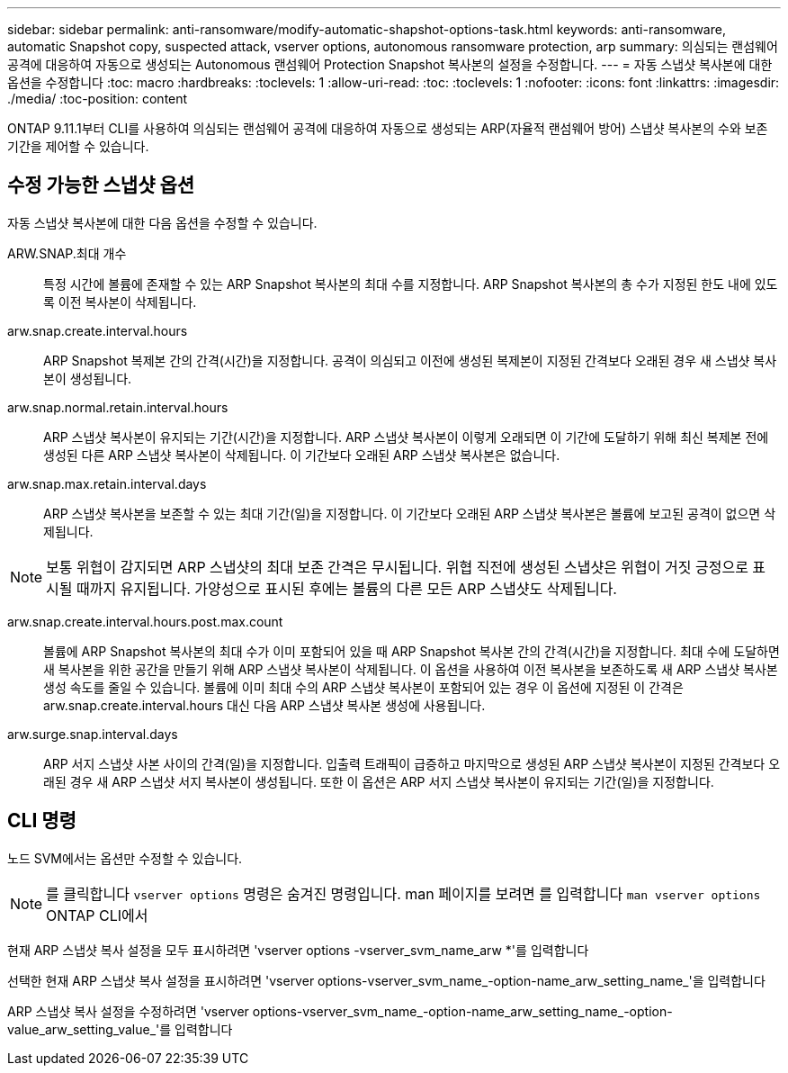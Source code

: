 ---
sidebar: sidebar 
permalink: anti-ransomware/modify-automatic-shapshot-options-task.html 
keywords: anti-ransomware, automatic Snapshot copy, suspected attack, vserver options, autonomous ransomware protection, arp 
summary: 의심되는 랜섬웨어 공격에 대응하여 자동으로 생성되는 Autonomous 랜섬웨어 Protection Snapshot 복사본의 설정을 수정합니다. 
---
= 자동 스냅샷 복사본에 대한 옵션을 수정합니다
:toc: macro
:hardbreaks:
:toclevels: 1
:allow-uri-read: 
:toc: 
:toclevels: 1
:nofooter: 
:icons: font
:linkattrs: 
:imagesdir: ./media/
:toc-position: content


[role="lead"]
ONTAP 9.11.1부터 CLI를 사용하여 의심되는 랜섬웨어 공격에 대응하여 자동으로 생성되는 ARP(자율적 랜섬웨어 방어) 스냅샷 복사본의 수와 보존 기간을 제어할 수 있습니다.



== 수정 가능한 스냅샷 옵션

자동 스냅샷 복사본에 대한 다음 옵션을 수정할 수 있습니다.

ARW.SNAP.최대 개수:: 특정 시간에 볼륨에 존재할 수 있는 ARP Snapshot 복사본의 최대 수를 지정합니다. ARP Snapshot 복사본의 총 수가 지정된 한도 내에 있도록 이전 복사본이 삭제됩니다.
arw.snap.create.interval.hours:: ARP Snapshot 복제본 간의 간격(시간)을 지정합니다. 공격이 의심되고 이전에 생성된 복제본이 지정된 간격보다 오래된 경우 새 스냅샷 복사본이 생성됩니다.
arw.snap.normal.retain.interval.hours:: ARP 스냅샷 복사본이 유지되는 기간(시간)을 지정합니다. ARP 스냅샷 복사본이 이렇게 오래되면 이 기간에 도달하기 위해 최신 복제본 전에 생성된 다른 ARP 스냅샷 복사본이 삭제됩니다. 이 기간보다 오래된 ARP 스냅샷 복사본은 없습니다.
arw.snap.max.retain.interval.days:: ARP 스냅샷 복사본을 보존할 수 있는 최대 기간(일)을 지정합니다. 이 기간보다 오래된 ARP 스냅샷 복사본은 볼륨에 보고된 공격이 없으면 삭제됩니다.



NOTE: 보통 위협이 감지되면 ARP 스냅샷의 최대 보존 간격은 무시됩니다. 위협 직전에 생성된 스냅샷은 위협이 거짓 긍정으로 표시될 때까지 유지됩니다. 가양성으로 표시된 후에는 볼륨의 다른 모든 ARP 스냅샷도 삭제됩니다.

arw.snap.create.interval.hours.post.max.count:: 볼륨에 ARP Snapshot 복사본의 최대 수가 이미 포함되어 있을 때 ARP Snapshot 복사본 간의 간격(시간)을 지정합니다. 최대 수에 도달하면 새 복사본을 위한 공간을 만들기 위해 ARP 스냅샷 복사본이 삭제됩니다. 이 옵션을 사용하여 이전 복사본을 보존하도록 새 ARP 스냅샷 복사본 생성 속도를 줄일 수 있습니다. 볼륨에 이미 최대 수의 ARP 스냅샷 복사본이 포함되어 있는 경우 이 옵션에 지정된 이 간격은 arw.snap.create.interval.hours 대신 다음 ARP 스냅샷 복사본 생성에 사용됩니다.
arw.surge.snap.interval.days:: ARP 서지 스냅샷 사본 사이의 간격(일)을 지정합니다. 입출력 트래픽이 급증하고 마지막으로 생성된 ARP 스냅샷 복사본이 지정된 간격보다 오래된 경우 새 ARP 스냅샷 서지 복사본이 생성됩니다. 또한 이 옵션은 ARP 서지 스냅샷 복사본이 유지되는 기간(일)을 지정합니다.




== CLI 명령

노드 SVM에서는 옵션만 수정할 수 있습니다.


NOTE: 를 클릭합니다 `vserver options` 명령은 숨겨진 명령입니다. man 페이지를 보려면 를 입력합니다 `man vserver options` ONTAP CLI에서

현재 ARP 스냅샷 복사 설정을 모두 표시하려면 'vserver options -vserver_svm_name_arw *'를 입력합니다

선택한 현재 ARP 스냅샷 복사 설정을 표시하려면 'vserver options-vserver_svm_name_-option-name_arw_setting_name_'을 입력합니다

ARP 스냅샷 복사 설정을 수정하려면 'vserver options-vserver_svm_name_-option-name_arw_setting_name_-option-value_arw_setting_value_'를 입력합니다
